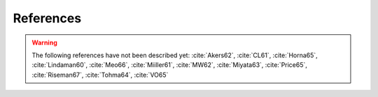 References
==========

.. bibliography:: references.bib
   :all:

.. warning::

    The following references have not been described yet: :cite:`Akers62`,
    :cite:`CL61`, :cite:`Horna65`, :cite:`Lindaman60`, :cite:`Meo66`,
    :cite:`Miiller61`, :cite:`MW62`, :cite:`Miyata63`, :cite:`Price65`,
    :cite:`Riseman67`, :cite:`Tohma64`, :cite:`VO65`
